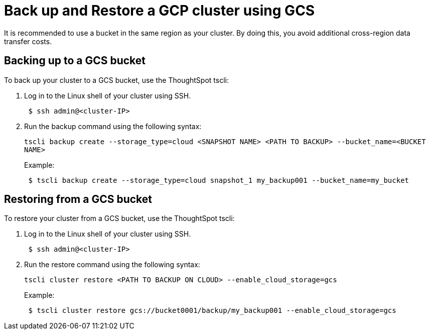 = Back up and Restore a GCP cluster using GCS
:last_updated: 3/13/2020
:permalink: /:collection/:path.html
:sidebar: mydoc_sidebar
:summary: Learn how to back up or restore your ThoughtSpot cluster hosted in GCP using a GCS bucket.

It is recommended to use a bucket in the same region as your cluster.
By doing this, you avoid additional cross-region data transfer costs.

== Backing up to a GCS bucket

To back up your cluster to a GCS bucket, use the ThoughtSpot tscli:

. Log in to the Linux shell of your cluster using SSH.
+
----
 $ ssh admin@<cluster-IP>
----

. Run the backup command using the following syntax:
+
`tscli backup create --storage_type=cloud <SNAPSHOT NAME> <PATH TO BACKUP> --bucket_name=<BUCKET NAME>`
+
Example:
+
----
 $ tscli backup create --storage_type=cloud snapshot_1 my_backup001 --bucket_name=my_bucket
----

== Restoring from a GCS bucket

To restore your cluster from a GCS bucket, use the ThoughtSpot tscli:

. Log in to the Linux shell of your cluster using SSH.
+
----
 $ ssh admin@<cluster-IP>
----

. Run the restore command using the following syntax:
+
`tscli cluster restore <PATH TO BACKUP ON CLOUD> --enable_cloud_storage=gcs`
+
Example:
+
----
 $ tscli cluster restore gcs://bucket0001/backup/my_backup001 --enable_cloud_storage=gcs
----
